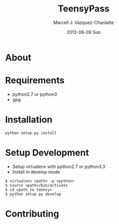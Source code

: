 #+TITLE:     TeensyPass
#+AUTHOR:    Marcell J. Vazquez-Chanlatte
#+EMAIL:     mvc@linux.com
#+DATE:      2013-06-09 Sun
#+DESCRIPTION:
#+KEYWORDS:
#+LANGUAGE:  en
#+OPTIONS:   H:3 num:t toc:t \n:nil @:t ::t |:t ^:t -:t f:t *:t <:t
#+OPTIONS:   TeX:t LaTeX:t skip:nil d:nil todo:t pri:nil tags:not-in-toc
#+INFOJS_OPT: view:nil toc:nil ltoc:t mouse:underline buttons:0 path:http://orgmode.org/org-info.js
#+EXPORT_SELECT_TAGS: export
#+EXPORT_EXCLUDE_TAGS: noexport
#+LINK_UP:
#+LINK_HOME:
#+XSLT:

* About

* Requirements
  - python2.7 or python3
  - gpg
* Installation
  #+BEGIN_EXAMPLE
  python setup.py install
  #+END_EXAMPLE
* Setup Development
  - Setup virtualenv with python2.7 or python3.3
  - Install in develop mode
#+BEGIN_EXAMPLE
$ virtualenv <path> -p <python>
$ source <path>/bin/activate
$ cd <path_to teensy>
$ python setup.py develop
#+END_EXAMPLE
* Contributing
